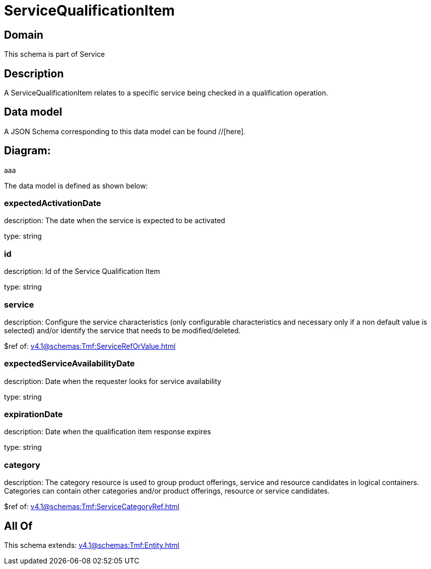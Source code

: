= ServiceQualificationItem

[#domain]
== Domain

This schema is part of Service

[#description]
== Description
A ServiceQualificationItem relates to a specific service being checked in a qualification operation.


[#data_model]
== Data model

A JSON Schema corresponding to this data model can be found //[here].

== Diagram:
aaa

The data model is defined as shown below:


=== expectedActivationDate
description: The date when the service is expected to be activated

type: string


=== id
description: Id of the Service Qualification Item

type: string


=== service
description: Configure the service characteristics (only configurable characteristics and necessary only if a non default value is selected) and/or identify the service that needs to be modified/deleted.

$ref of: xref:v4.1@schemas:Tmf:ServiceRefOrValue.adoc[]


=== expectedServiceAvailabilityDate
description: Date when the requester looks for service availability

type: string


=== expirationDate
description: Date when the qualification item response expires

type: string


=== category
description: The category resource is used to group product offerings, service and resource candidates in logical containers. Categories can contain other categories and/or product offerings, resource or service candidates.

$ref of: xref:v4.1@schemas:Tmf:ServiceCategoryRef.adoc[]


[#all_of]
== All Of

This schema extends: xref:v4.1@schemas:Tmf:Entity.adoc[]
